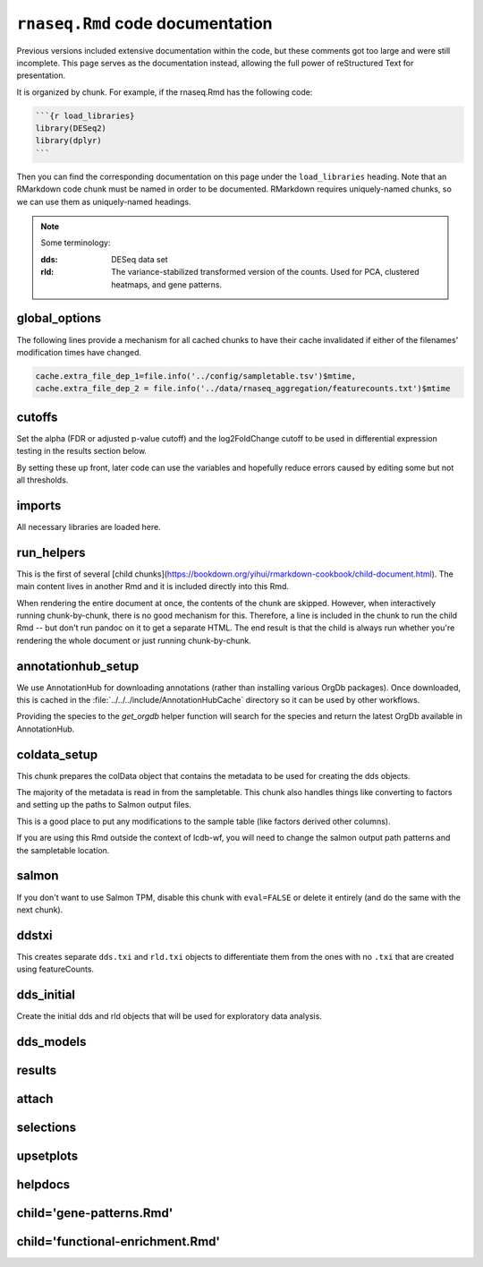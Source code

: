 ``rnaseq.Rmd`` code documentation
=================================

Previous versions included extensive documentation within the code, but these
comments got too large and were still incomplete. This page serves as the
documentation instead, allowing the full power of reStructured Text for
presentation.

It is organized by chunk. For example, if the rnaseq.Rmd has the following code:

.. code-block:: text

    ```{r load_libraries}
    library(DESeq2)
    library(dplyr)
    ```

Then you can find the corresponding documentation on this page under the
``load_libraries`` heading. Note that an RMarkdown code chunk must be named in
order to be documented. RMarkdown requires uniquely-named chunks, so we can use
them as uniquely-named headings.


.. note::

    Some terminology:

    :dds:
        DESeq data set

    :rld:
        The variance-stabilized transformed version of the counts. Used for
        PCA, clustered heatmaps, and gene patterns.

global_options
--------------
The following lines provide a mechanism for all cached chunks to have their
cache invalidated if either of the filenames' modification times have changed.

.. code-block:: r

    cache.extra_file_dep_1=file.info('../config/sampletable.tsv')$mtime,
    cache.extra_file_dep_2 = file.info('../data/rnaseq_aggregation/featurecounts.txt')$mtime

cutoffs
-------
Set the alpha (FDR or adjusted p-value cutoff) and the log2FoldChange cutoff to
be used in differential expression testing in the results section below.

By setting these up front, later code can use the variables and hopefully
reduce errors caused by editing some but not all thresholds.

imports
-------

All necessary libraries are loaded here.


run_helpers
-----------

This is the first of several [child
chunks](https://bookdown.org/yihui/rmarkdown-cookbook/child-document.html). The
main content lives in another Rmd and it is included directly into this Rmd.

When rendering the entire document at once, the contents of the chunk are
skipped. However, when interactively running chunk-by-chunk, there is no good
mechanism for this. Therefore, a line is included in the chunk to run the child
Rmd -- but don't run pandoc on it to get a separate HTML. The end result is
that the child is always run whether you're rendering the whole document or
just running chunk-by-chunk.


annotationhub_setup
-------------------

We use AnnotationHub for downloading annotations (rather than installing
various OrgDb packages). Once downloaded, this is cached in the
:file:`../../../include/AnnotationHubCache` directory so it can be used by
other workflows.

Providing the species to the `get_orgdb` helper function will search for the
species and return the latest OrgDb available in AnnotationHub.

coldata_setup
-------------

This chunk prepares the colData object that contains the metadata to be used
for creating the dds objects.

The majority of the metadata is read in from the sampletable. This chunk also
handles things like converting to factors and setting up the paths to Salmon
output files.

This is a good place to put any modifications to the sample table (like factors
derived other columns).

If you are using this Rmd outside the context of lcdb-wf, you will need to
change the salmon output path patterns and the sampletable location.

salmon
------

If you don't want to use Salmon TPM, disable this chunk with ``eval=FALSE`` or
delete it entirely (and do the same with the next chunk).

ddstxi
------

This creates separate ``dds.txi`` and ``rld.txi`` objects to differentiate them
from the ones with no ``.txi`` that are created using featureCounts.

dds_initial
-----------
Create the initial dds and rld objects that will be used for exploratory data analysis.


dds_models
----------

results
-------

attach
------

selections
----------

upsetplots
----------

helpdocs
--------

child='gene-patterns.Rmd'
-------------------------

child='functional-enrichment.Rmd'
---------------------------------
